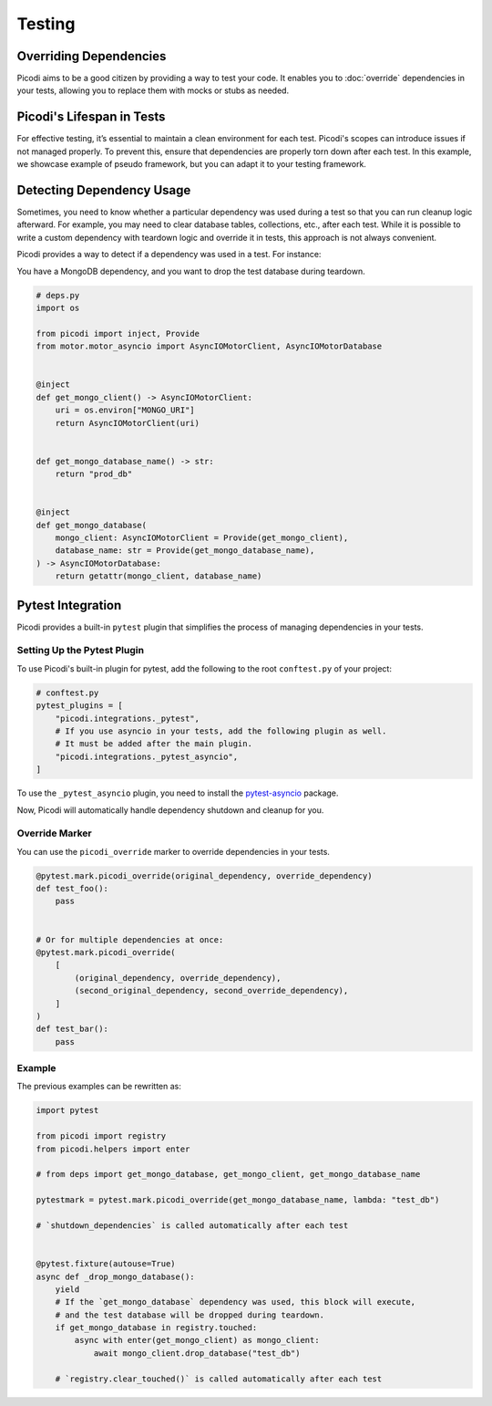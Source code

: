 Testing
=======

Overriding Dependencies
-----------------------

Picodi aims to be a good citizen by providing a way to test your code. It
enables you to :doc:`override` dependencies in your tests, allowing you to replace
them with mocks or stubs as needed.

Picodi's Lifespan in Tests
--------------------------

For effective testing, it’s essential to maintain a clean environment for each test.
Picodi's scopes can introduce issues if not managed properly. To prevent this,
ensure that dependencies are properly torn down after each test.
In this example, we showcase example of pseudo framework,
but you can adapt it to your testing framework.

.. testcode::

    from picodi import shutdown_dependencies


    async def teardown_hook():
        await shutdown_dependencies()


Detecting Dependency Usage
--------------------------

Sometimes, you need to know whether a particular dependency was used during a test so
that you can run cleanup logic afterward.
For example, you may need to clear database tables, collections, etc., after each test.
While it is possible to write a custom dependency with teardown logic and override it
in tests, this approach is not always convenient.

Picodi provides a way to detect if a dependency was used in a test. For instance:

You have a MongoDB dependency, and you want to drop the test database during teardown.

.. code-block:: python

    # deps.py
    import os

    from picodi import inject, Provide
    from motor.motor_asyncio import AsyncIOMotorClient, AsyncIOMotorDatabase


    @inject
    def get_mongo_client() -> AsyncIOMotorClient:
        uri = os.environ["MONGO_URI"]
        return AsyncIOMotorClient(uri)


    def get_mongo_database_name() -> str:
        return "prod_db"


    @inject
    def get_mongo_database(
        mongo_client: AsyncIOMotorClient = Provide(get_mongo_client),
        database_name: str = Provide(get_mongo_database_name),
    ) -> AsyncIOMotorDatabase:
        return getattr(mongo_client, database_name)


.. testcode::

    from picodi import registry
    from picodi.helpers import enter

    # from deps import get_mongo_database, get_mongo_client, get_mongo_database_name


    # Override MongoDB database name for tests
    async def setup_hook():
        with registry.override(get_mongo_database_name, lambda: "test_db"):
            yield


    async def teardown_hook(mongo_test_db_name):
        # If the `get_mongo_database` dependency was used, this block will execute,
        # and the test database will be dropped during teardown.
        if get_mongo_database in registry.touched:
            async with enter(get_mongo_client) as mongo_client:
                await mongo_client.drop_database(mongo_test_db_name)

        # Clear touched dependencies after each test to ensure correct detection
        registry.clear_touched()


Pytest Integration
------------------

Picodi provides a built-in ``pytest`` plugin that simplifies the process of
managing dependencies in your tests.

Setting Up the Pytest Plugin
****************************

To use Picodi's built-in plugin for pytest,
add the following to the root ``conftest.py`` of your project:

.. code-block:: python

    # conftest.py
    pytest_plugins = [
        "picodi.integrations._pytest",
        # If you use asyncio in your tests, add the following plugin as well.
        # It must be added after the main plugin.
        "picodi.integrations._pytest_asyncio",
    ]

To use the ``_pytest_asyncio`` plugin, you need to install the
`pytest-asyncio <https://pypi.org/project/pytest-asyncio/>`_ package.

Now, Picodi will automatically handle dependency shutdown and cleanup for you.

Override Marker
***************

You can use the ``picodi_override`` marker to override dependencies in your tests.

.. code-block:: python

    @pytest.mark.picodi_override(original_dependency, override_dependency)
    def test_foo():
        pass


    # Or for multiple dependencies at once:
    @pytest.mark.picodi_override(
        [
            (original_dependency, override_dependency),
            (second_original_dependency, second_override_dependency),
        ]
    )
    def test_bar():
        pass


Example
*******

The previous examples can be rewritten as:

.. code-block:: python

    import pytest

    from picodi import registry
    from picodi.helpers import enter

    # from deps import get_mongo_database, get_mongo_client, get_mongo_database_name

    pytestmark = pytest.mark.picodi_override(get_mongo_database_name, lambda: "test_db")

    # `shutdown_dependencies` is called automatically after each test


    @pytest.fixture(autouse=True)
    async def _drop_mongo_database():
        yield
        # If the `get_mongo_database` dependency was used, this block will execute,
        # and the test database will be dropped during teardown.
        if get_mongo_database in registry.touched:
            async with enter(get_mongo_client) as mongo_client:
                await mongo_client.drop_database("test_db")

        # `registry.clear_touched()` is called automatically after each test
